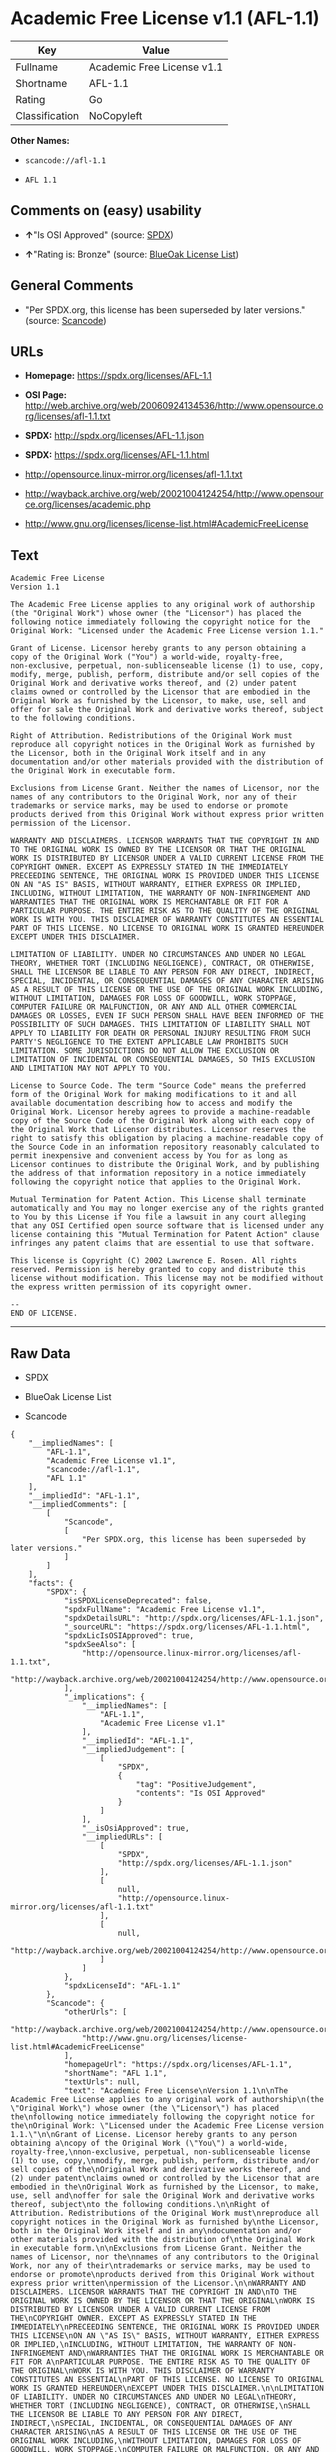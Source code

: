 * Academic Free License v1.1 (AFL-1.1)

| Key              | Value                        |
|------------------+------------------------------|
| Fullname         | Academic Free License v1.1   |
| Shortname        | AFL-1.1                      |
| Rating           | Go                           |
| Classification   | NoCopyleft                   |

*Other Names:*

- =scancode://afl-1.1=

- =AFL 1.1=

** Comments on (easy) usability

- *↑*"Is OSI Approved" (source:
  [[https://spdx.org/licenses/AFL-1.1.html][SPDX]])

- *↑*"Rating is: Bronze" (source:
  [[https://blueoakcouncil.org/list][BlueOak License List]])

** General Comments

- "Per SPDX.org, this license has been superseded by later versions."
  (source:
  [[https://github.com/nexB/scancode-toolkit/blob/develop/src/licensedcode/data/licenses/afl-1.1.yml][Scancode]])

** URLs

- *Homepage:* https://spdx.org/licenses/AFL-1.1

- *OSI Page:*
  http://web.archive.org/web/20060924134536/http://www.opensource.org/licenses/afl-1.1.txt

- *SPDX:* http://spdx.org/licenses/AFL-1.1.json

- *SPDX:* https://spdx.org/licenses/AFL-1.1.html

- http://opensource.linux-mirror.org/licenses/afl-1.1.txt

- http://wayback.archive.org/web/20021004124254/http://www.opensource.org/licenses/academic.php

- http://www.gnu.org/licenses/license-list.html#AcademicFreeLicense

** Text

#+BEGIN_EXAMPLE
  Academic Free License
  Version 1.1

  The Academic Free License applies to any original work of authorship
  (the "Original Work") whose owner (the "Licensor") has placed the
  following notice immediately following the copyright notice for the
  Original Work: "Licensed under the Academic Free License version 1.1."

  Grant of License. Licensor hereby grants to any person obtaining a
  copy of the Original Work ("You") a world-wide, royalty-free,
  non-exclusive, perpetual, non-sublicenseable license (1) to use, copy,
  modify, merge, publish, perform, distribute and/or sell copies of the
  Original Work and derivative works thereof, and (2) under patent
  claims owned or controlled by the Licensor that are embodied in the
  Original Work as furnished by the Licensor, to make, use, sell and
  offer for sale the Original Work and derivative works thereof, subject
  to the following conditions.

  Right of Attribution. Redistributions of the Original Work must
  reproduce all copyright notices in the Original Work as furnished by
  the Licensor, both in the Original Work itself and in any
  documentation and/or other materials provided with the distribution of
  the Original Work in executable form.

  Exclusions from License Grant. Neither the names of Licensor, nor the
  names of any contributors to the Original Work, nor any of their
  trademarks or service marks, may be used to endorse or promote
  products derived from this Original Work without express prior written
  permission of the Licensor.

  WARRANTY AND DISCLAIMERS. LICENSOR WARRANTS THAT THE COPYRIGHT IN AND
  TO THE ORIGINAL WORK IS OWNED BY THE LICENSOR OR THAT THE ORIGINAL
  WORK IS DISTRIBUTED BY LICENSOR UNDER A VALID CURRENT LICENSE FROM THE
  COPYRIGHT OWNER. EXCEPT AS EXPRESSLY STATED IN THE IMMEDIATELY
  PRECEEDING SENTENCE, THE ORIGINAL WORK IS PROVIDED UNDER THIS LICENSE
  ON AN "AS IS" BASIS, WITHOUT WARRANTY, EITHER EXPRESS OR IMPLIED,
  INCLUDING, WITHOUT LIMITATION, THE WARRANTY OF NON-INFRINGEMENT AND
  WARRANTIES THAT THE ORIGINAL WORK IS MERCHANTABLE OR FIT FOR A
  PARTICULAR PURPOSE. THE ENTIRE RISK AS TO THE QUALITY OF THE ORIGINAL
  WORK IS WITH YOU. THIS DISCLAIMER OF WARRANTY CONSTITUTES AN ESSENTIAL
  PART OF THIS LICENSE. NO LICENSE TO ORIGINAL WORK IS GRANTED HEREUNDER
  EXCEPT UNDER THIS DISCLAIMER.

  LIMITATION OF LIABILITY. UNDER NO CIRCUMSTANCES AND UNDER NO LEGAL
  THEORY, WHETHER TORT (INCLUDING NEGLIGENCE), CONTRACT, OR OTHERWISE,
  SHALL THE LICENSOR BE LIABLE TO ANY PERSON FOR ANY DIRECT, INDIRECT,
  SPECIAL, INCIDENTAL, OR CONSEQUENTIAL DAMAGES OF ANY CHARACTER ARISING
  AS A RESULT OF THIS LICENSE OR THE USE OF THE ORIGINAL WORK INCLUDING,
  WITHOUT LIMITATION, DAMAGES FOR LOSS OF GOODWILL, WORK STOPPAGE,
  COMPUTER FAILURE OR MALFUNCTION, OR ANY AND ALL OTHER COMMERCIAL
  DAMAGES OR LOSSES, EVEN IF SUCH PERSON SHALL HAVE BEEN INFORMED OF THE
  POSSIBILITY OF SUCH DAMAGES. THIS LIMITATION OF LIABILITY SHALL NOT
  APPLY TO LIABILITY FOR DEATH OR PERSONAL INJURY RESULTING FROM SUCH
  PARTY'S NEGLIGENCE TO THE EXTENT APPLICABLE LAW PROHIBITS SUCH
  LIMITATION. SOME JURISDICTIONS DO NOT ALLOW THE EXCLUSION OR
  LIMITATION OF INCIDENTAL OR CONSEQUENTIAL DAMAGES, SO THIS EXCLUSION
  AND LIMITATION MAY NOT APPLY TO YOU.

  License to Source Code. The term "Source Code" means the preferred
  form of the Original Work for making modifications to it and all
  available documentation describing how to access and modify the
  Original Work. Licensor hereby agrees to provide a machine-readable
  copy of the Source Code of the Original Work along with each copy of
  the Original Work that Licensor distributes. Licensor reserves the
  right to satisfy this obligation by placing a machine-readable copy of
  the Source Code in an information repository reasonably calculated to
  permit inexpensive and convenient access by You for as long as
  Licensor continues to distribute the Original Work, and by publishing
  the address of that information repository in a notice immediately
  following the copyright notice that applies to the Original Work.

  Mutual Termination for Patent Action. This License shall terminate
  automatically and You may no longer exercise any of the rights granted
  to You by this License if You file a lawsuit in any court alleging
  that any OSI Certified open source software that is licensed under any
  license containing this "Mutual Termination for Patent Action" clause
  infringes any patent claims that are essential to use that software.

  This license is Copyright (C) 2002 Lawrence E. Rosen. All rights
  reserved. Permission is hereby granted to copy and distribute this
  license without modification. This license may not be modified without
  the express written permission of its copyright owner.

  --
  END OF LICENSE.
#+END_EXAMPLE

--------------

** Raw Data

- SPDX

- BlueOak License List

- Scancode

#+BEGIN_EXAMPLE
  {
      "__impliedNames": [
          "AFL-1.1",
          "Academic Free License v1.1",
          "scancode://afl-1.1",
          "AFL 1.1"
      ],
      "__impliedId": "AFL-1.1",
      "__impliedComments": [
          [
              "Scancode",
              [
                  "Per SPDX.org, this license has been superseded by later versions."
              ]
          ]
      ],
      "facts": {
          "SPDX": {
              "isSPDXLicenseDeprecated": false,
              "spdxFullName": "Academic Free License v1.1",
              "spdxDetailsURL": "http://spdx.org/licenses/AFL-1.1.json",
              "_sourceURL": "https://spdx.org/licenses/AFL-1.1.html",
              "spdxLicIsOSIApproved": true,
              "spdxSeeAlso": [
                  "http://opensource.linux-mirror.org/licenses/afl-1.1.txt",
                  "http://wayback.archive.org/web/20021004124254/http://www.opensource.org/licenses/academic.php"
              ],
              "_implications": {
                  "__impliedNames": [
                      "AFL-1.1",
                      "Academic Free License v1.1"
                  ],
                  "__impliedId": "AFL-1.1",
                  "__impliedJudgement": [
                      [
                          "SPDX",
                          {
                              "tag": "PositiveJudgement",
                              "contents": "Is OSI Approved"
                          }
                      ]
                  ],
                  "__isOsiApproved": true,
                  "__impliedURLs": [
                      [
                          "SPDX",
                          "http://spdx.org/licenses/AFL-1.1.json"
                      ],
                      [
                          null,
                          "http://opensource.linux-mirror.org/licenses/afl-1.1.txt"
                      ],
                      [
                          null,
                          "http://wayback.archive.org/web/20021004124254/http://www.opensource.org/licenses/academic.php"
                      ]
                  ]
              },
              "spdxLicenseId": "AFL-1.1"
          },
          "Scancode": {
              "otherUrls": [
                  "http://wayback.archive.org/web/20021004124254/http://www.opensource.org/licenses/academic.php",
                  "http://www.gnu.org/licenses/license-list.html#AcademicFreeLicense"
              ],
              "homepageUrl": "https://spdx.org/licenses/AFL-1.1",
              "shortName": "AFL 1.1",
              "textUrls": null,
              "text": "Academic Free License\nVersion 1.1\n\nThe Academic Free License applies to any original work of authorship\n(the \"Original Work\") whose owner (the \"Licensor\") has placed the\nfollowing notice immediately following the copyright notice for the\nOriginal Work: \"Licensed under the Academic Free License version 1.1.\"\n\nGrant of License. Licensor hereby grants to any person obtaining a\ncopy of the Original Work (\"You\") a world-wide, royalty-free,\nnon-exclusive, perpetual, non-sublicenseable license (1) to use, copy,\nmodify, merge, publish, perform, distribute and/or sell copies of the\nOriginal Work and derivative works thereof, and (2) under patent\nclaims owned or controlled by the Licensor that are embodied in the\nOriginal Work as furnished by the Licensor, to make, use, sell and\noffer for sale the Original Work and derivative works thereof, subject\nto the following conditions.\n\nRight of Attribution. Redistributions of the Original Work must\nreproduce all copyright notices in the Original Work as furnished by\nthe Licensor, both in the Original Work itself and in any\ndocumentation and/or other materials provided with the distribution of\nthe Original Work in executable form.\n\nExclusions from License Grant. Neither the names of Licensor, nor the\nnames of any contributors to the Original Work, nor any of their\ntrademarks or service marks, may be used to endorse or promote\nproducts derived from this Original Work without express prior written\npermission of the Licensor.\n\nWARRANTY AND DISCLAIMERS. LICENSOR WARRANTS THAT THE COPYRIGHT IN AND\nTO THE ORIGINAL WORK IS OWNED BY THE LICENSOR OR THAT THE ORIGINAL\nWORK IS DISTRIBUTED BY LICENSOR UNDER A VALID CURRENT LICENSE FROM THE\nCOPYRIGHT OWNER. EXCEPT AS EXPRESSLY STATED IN THE IMMEDIATELY\nPRECEEDING SENTENCE, THE ORIGINAL WORK IS PROVIDED UNDER THIS LICENSE\nON AN \"AS IS\" BASIS, WITHOUT WARRANTY, EITHER EXPRESS OR IMPLIED,\nINCLUDING, WITHOUT LIMITATION, THE WARRANTY OF NON-INFRINGEMENT AND\nWARRANTIES THAT THE ORIGINAL WORK IS MERCHANTABLE OR FIT FOR A\nPARTICULAR PURPOSE. THE ENTIRE RISK AS TO THE QUALITY OF THE ORIGINAL\nWORK IS WITH YOU. THIS DISCLAIMER OF WARRANTY CONSTITUTES AN ESSENTIAL\nPART OF THIS LICENSE. NO LICENSE TO ORIGINAL WORK IS GRANTED HEREUNDER\nEXCEPT UNDER THIS DISCLAIMER.\n\nLIMITATION OF LIABILITY. UNDER NO CIRCUMSTANCES AND UNDER NO LEGAL\nTHEORY, WHETHER TORT (INCLUDING NEGLIGENCE), CONTRACT, OR OTHERWISE,\nSHALL THE LICENSOR BE LIABLE TO ANY PERSON FOR ANY DIRECT, INDIRECT,\nSPECIAL, INCIDENTAL, OR CONSEQUENTIAL DAMAGES OF ANY CHARACTER ARISING\nAS A RESULT OF THIS LICENSE OR THE USE OF THE ORIGINAL WORK INCLUDING,\nWITHOUT LIMITATION, DAMAGES FOR LOSS OF GOODWILL, WORK STOPPAGE,\nCOMPUTER FAILURE OR MALFUNCTION, OR ANY AND ALL OTHER COMMERCIAL\nDAMAGES OR LOSSES, EVEN IF SUCH PERSON SHALL HAVE BEEN INFORMED OF THE\nPOSSIBILITY OF SUCH DAMAGES. THIS LIMITATION OF LIABILITY SHALL NOT\nAPPLY TO LIABILITY FOR DEATH OR PERSONAL INJURY RESULTING FROM SUCH\nPARTY'S NEGLIGENCE TO THE EXTENT APPLICABLE LAW PROHIBITS SUCH\nLIMITATION. SOME JURISDICTIONS DO NOT ALLOW THE EXCLUSION OR\nLIMITATION OF INCIDENTAL OR CONSEQUENTIAL DAMAGES, SO THIS EXCLUSION\nAND LIMITATION MAY NOT APPLY TO YOU.\n\nLicense to Source Code. The term \"Source Code\" means the preferred\nform of the Original Work for making modifications to it and all\navailable documentation describing how to access and modify the\nOriginal Work. Licensor hereby agrees to provide a machine-readable\ncopy of the Source Code of the Original Work along with each copy of\nthe Original Work that Licensor distributes. Licensor reserves the\nright to satisfy this obligation by placing a machine-readable copy of\nthe Source Code in an information repository reasonably calculated to\npermit inexpensive and convenient access by You for as long as\nLicensor continues to distribute the Original Work, and by publishing\nthe address of that information repository in a notice immediately\nfollowing the copyright notice that applies to the Original Work.\n\nMutual Termination for Patent Action. This License shall terminate\nautomatically and You may no longer exercise any of the rights granted\nto You by this License if You file a lawsuit in any court alleging\nthat any OSI Certified open source software that is licensed under any\nlicense containing this \"Mutual Termination for Patent Action\" clause\ninfringes any patent claims that are essential to use that software.\n\nThis license is Copyright (C) 2002 Lawrence E. Rosen. All rights\nreserved. Permission is hereby granted to copy and distribute this\nlicense without modification. This license may not be modified without\nthe express written permission of its copyright owner.\n\n--\nEND OF LICENSE.",
              "category": "Permissive",
              "osiUrl": "http://web.archive.org/web/20060924134536/http://www.opensource.org/licenses/afl-1.1.txt",
              "owner": "Lawrence Rosen",
              "_sourceURL": "https://github.com/nexB/scancode-toolkit/blob/develop/src/licensedcode/data/licenses/afl-1.1.yml",
              "key": "afl-1.1",
              "name": "Academic Free License 1.1",
              "spdxId": "AFL-1.1",
              "notes": "Per SPDX.org, this license has been superseded by later versions.",
              "_implications": {
                  "__impliedNames": [
                      "scancode://afl-1.1",
                      "AFL 1.1",
                      "AFL-1.1"
                  ],
                  "__impliedId": "AFL-1.1",
                  "__impliedComments": [
                      [
                          "Scancode",
                          [
                              "Per SPDX.org, this license has been superseded by later versions."
                          ]
                      ]
                  ],
                  "__impliedCopyleft": [
                      [
                          "Scancode",
                          "NoCopyleft"
                      ]
                  ],
                  "__calculatedCopyleft": "NoCopyleft",
                  "__impliedText": "Academic Free License\nVersion 1.1\n\nThe Academic Free License applies to any original work of authorship\n(the \"Original Work\") whose owner (the \"Licensor\") has placed the\nfollowing notice immediately following the copyright notice for the\nOriginal Work: \"Licensed under the Academic Free License version 1.1.\"\n\nGrant of License. Licensor hereby grants to any person obtaining a\ncopy of the Original Work (\"You\") a world-wide, royalty-free,\nnon-exclusive, perpetual, non-sublicenseable license (1) to use, copy,\nmodify, merge, publish, perform, distribute and/or sell copies of the\nOriginal Work and derivative works thereof, and (2) under patent\nclaims owned or controlled by the Licensor that are embodied in the\nOriginal Work as furnished by the Licensor, to make, use, sell and\noffer for sale the Original Work and derivative works thereof, subject\nto the following conditions.\n\nRight of Attribution. Redistributions of the Original Work must\nreproduce all copyright notices in the Original Work as furnished by\nthe Licensor, both in the Original Work itself and in any\ndocumentation and/or other materials provided with the distribution of\nthe Original Work in executable form.\n\nExclusions from License Grant. Neither the names of Licensor, nor the\nnames of any contributors to the Original Work, nor any of their\ntrademarks or service marks, may be used to endorse or promote\nproducts derived from this Original Work without express prior written\npermission of the Licensor.\n\nWARRANTY AND DISCLAIMERS. LICENSOR WARRANTS THAT THE COPYRIGHT IN AND\nTO THE ORIGINAL WORK IS OWNED BY THE LICENSOR OR THAT THE ORIGINAL\nWORK IS DISTRIBUTED BY LICENSOR UNDER A VALID CURRENT LICENSE FROM THE\nCOPYRIGHT OWNER. EXCEPT AS EXPRESSLY STATED IN THE IMMEDIATELY\nPRECEEDING SENTENCE, THE ORIGINAL WORK IS PROVIDED UNDER THIS LICENSE\nON AN \"AS IS\" BASIS, WITHOUT WARRANTY, EITHER EXPRESS OR IMPLIED,\nINCLUDING, WITHOUT LIMITATION, THE WARRANTY OF NON-INFRINGEMENT AND\nWARRANTIES THAT THE ORIGINAL WORK IS MERCHANTABLE OR FIT FOR A\nPARTICULAR PURPOSE. THE ENTIRE RISK AS TO THE QUALITY OF THE ORIGINAL\nWORK IS WITH YOU. THIS DISCLAIMER OF WARRANTY CONSTITUTES AN ESSENTIAL\nPART OF THIS LICENSE. NO LICENSE TO ORIGINAL WORK IS GRANTED HEREUNDER\nEXCEPT UNDER THIS DISCLAIMER.\n\nLIMITATION OF LIABILITY. UNDER NO CIRCUMSTANCES AND UNDER NO LEGAL\nTHEORY, WHETHER TORT (INCLUDING NEGLIGENCE), CONTRACT, OR OTHERWISE,\nSHALL THE LICENSOR BE LIABLE TO ANY PERSON FOR ANY DIRECT, INDIRECT,\nSPECIAL, INCIDENTAL, OR CONSEQUENTIAL DAMAGES OF ANY CHARACTER ARISING\nAS A RESULT OF THIS LICENSE OR THE USE OF THE ORIGINAL WORK INCLUDING,\nWITHOUT LIMITATION, DAMAGES FOR LOSS OF GOODWILL, WORK STOPPAGE,\nCOMPUTER FAILURE OR MALFUNCTION, OR ANY AND ALL OTHER COMMERCIAL\nDAMAGES OR LOSSES, EVEN IF SUCH PERSON SHALL HAVE BEEN INFORMED OF THE\nPOSSIBILITY OF SUCH DAMAGES. THIS LIMITATION OF LIABILITY SHALL NOT\nAPPLY TO LIABILITY FOR DEATH OR PERSONAL INJURY RESULTING FROM SUCH\nPARTY'S NEGLIGENCE TO THE EXTENT APPLICABLE LAW PROHIBITS SUCH\nLIMITATION. SOME JURISDICTIONS DO NOT ALLOW THE EXCLUSION OR\nLIMITATION OF INCIDENTAL OR CONSEQUENTIAL DAMAGES, SO THIS EXCLUSION\nAND LIMITATION MAY NOT APPLY TO YOU.\n\nLicense to Source Code. The term \"Source Code\" means the preferred\nform of the Original Work for making modifications to it and all\navailable documentation describing how to access and modify the\nOriginal Work. Licensor hereby agrees to provide a machine-readable\ncopy of the Source Code of the Original Work along with each copy of\nthe Original Work that Licensor distributes. Licensor reserves the\nright to satisfy this obligation by placing a machine-readable copy of\nthe Source Code in an information repository reasonably calculated to\npermit inexpensive and convenient access by You for as long as\nLicensor continues to distribute the Original Work, and by publishing\nthe address of that information repository in a notice immediately\nfollowing the copyright notice that applies to the Original Work.\n\nMutual Termination for Patent Action. This License shall terminate\nautomatically and You may no longer exercise any of the rights granted\nto You by this License if You file a lawsuit in any court alleging\nthat any OSI Certified open source software that is licensed under any\nlicense containing this \"Mutual Termination for Patent Action\" clause\ninfringes any patent claims that are essential to use that software.\n\nThis license is Copyright (C) 2002 Lawrence E. Rosen. All rights\nreserved. Permission is hereby granted to copy and distribute this\nlicense without modification. This license may not be modified without\nthe express written permission of its copyright owner.\n\n--\nEND OF LICENSE.",
                  "__impliedURLs": [
                      [
                          "Homepage",
                          "https://spdx.org/licenses/AFL-1.1"
                      ],
                      [
                          "OSI Page",
                          "http://web.archive.org/web/20060924134536/http://www.opensource.org/licenses/afl-1.1.txt"
                      ],
                      [
                          null,
                          "http://wayback.archive.org/web/20021004124254/http://www.opensource.org/licenses/academic.php"
                      ],
                      [
                          null,
                          "http://www.gnu.org/licenses/license-list.html#AcademicFreeLicense"
                      ]
                  ]
              }
          },
          "BlueOak License List": {
              "BlueOakRating": "Bronze",
              "url": "https://spdx.org/licenses/AFL-1.1.html",
              "isPermissive": true,
              "_sourceURL": "https://blueoakcouncil.org/list",
              "name": "Academic Free License v1.1",
              "id": "AFL-1.1",
              "_implications": {
                  "__impliedNames": [
                      "AFL-1.1",
                      "Academic Free License v1.1"
                  ],
                  "__impliedJudgement": [
                      [
                          "BlueOak License List",
                          {
                              "tag": "PositiveJudgement",
                              "contents": "Rating is: Bronze"
                          }
                      ]
                  ],
                  "__impliedCopyleft": [
                      [
                          "BlueOak License List",
                          "NoCopyleft"
                      ]
                  ],
                  "__calculatedCopyleft": "NoCopyleft",
                  "__impliedURLs": [
                      [
                          "SPDX",
                          "https://spdx.org/licenses/AFL-1.1.html"
                      ]
                  ]
              }
          }
      },
      "__impliedJudgement": [
          [
              "BlueOak License List",
              {
                  "tag": "PositiveJudgement",
                  "contents": "Rating is: Bronze"
              }
          ],
          [
              "SPDX",
              {
                  "tag": "PositiveJudgement",
                  "contents": "Is OSI Approved"
              }
          ]
      ],
      "__impliedCopyleft": [
          [
              "BlueOak License List",
              "NoCopyleft"
          ],
          [
              "Scancode",
              "NoCopyleft"
          ]
      ],
      "__calculatedCopyleft": "NoCopyleft",
      "__isOsiApproved": true,
      "__impliedText": "Academic Free License\nVersion 1.1\n\nThe Academic Free License applies to any original work of authorship\n(the \"Original Work\") whose owner (the \"Licensor\") has placed the\nfollowing notice immediately following the copyright notice for the\nOriginal Work: \"Licensed under the Academic Free License version 1.1.\"\n\nGrant of License. Licensor hereby grants to any person obtaining a\ncopy of the Original Work (\"You\") a world-wide, royalty-free,\nnon-exclusive, perpetual, non-sublicenseable license (1) to use, copy,\nmodify, merge, publish, perform, distribute and/or sell copies of the\nOriginal Work and derivative works thereof, and (2) under patent\nclaims owned or controlled by the Licensor that are embodied in the\nOriginal Work as furnished by the Licensor, to make, use, sell and\noffer for sale the Original Work and derivative works thereof, subject\nto the following conditions.\n\nRight of Attribution. Redistributions of the Original Work must\nreproduce all copyright notices in the Original Work as furnished by\nthe Licensor, both in the Original Work itself and in any\ndocumentation and/or other materials provided with the distribution of\nthe Original Work in executable form.\n\nExclusions from License Grant. Neither the names of Licensor, nor the\nnames of any contributors to the Original Work, nor any of their\ntrademarks or service marks, may be used to endorse or promote\nproducts derived from this Original Work without express prior written\npermission of the Licensor.\n\nWARRANTY AND DISCLAIMERS. LICENSOR WARRANTS THAT THE COPYRIGHT IN AND\nTO THE ORIGINAL WORK IS OWNED BY THE LICENSOR OR THAT THE ORIGINAL\nWORK IS DISTRIBUTED BY LICENSOR UNDER A VALID CURRENT LICENSE FROM THE\nCOPYRIGHT OWNER. EXCEPT AS EXPRESSLY STATED IN THE IMMEDIATELY\nPRECEEDING SENTENCE, THE ORIGINAL WORK IS PROVIDED UNDER THIS LICENSE\nON AN \"AS IS\" BASIS, WITHOUT WARRANTY, EITHER EXPRESS OR IMPLIED,\nINCLUDING, WITHOUT LIMITATION, THE WARRANTY OF NON-INFRINGEMENT AND\nWARRANTIES THAT THE ORIGINAL WORK IS MERCHANTABLE OR FIT FOR A\nPARTICULAR PURPOSE. THE ENTIRE RISK AS TO THE QUALITY OF THE ORIGINAL\nWORK IS WITH YOU. THIS DISCLAIMER OF WARRANTY CONSTITUTES AN ESSENTIAL\nPART OF THIS LICENSE. NO LICENSE TO ORIGINAL WORK IS GRANTED HEREUNDER\nEXCEPT UNDER THIS DISCLAIMER.\n\nLIMITATION OF LIABILITY. UNDER NO CIRCUMSTANCES AND UNDER NO LEGAL\nTHEORY, WHETHER TORT (INCLUDING NEGLIGENCE), CONTRACT, OR OTHERWISE,\nSHALL THE LICENSOR BE LIABLE TO ANY PERSON FOR ANY DIRECT, INDIRECT,\nSPECIAL, INCIDENTAL, OR CONSEQUENTIAL DAMAGES OF ANY CHARACTER ARISING\nAS A RESULT OF THIS LICENSE OR THE USE OF THE ORIGINAL WORK INCLUDING,\nWITHOUT LIMITATION, DAMAGES FOR LOSS OF GOODWILL, WORK STOPPAGE,\nCOMPUTER FAILURE OR MALFUNCTION, OR ANY AND ALL OTHER COMMERCIAL\nDAMAGES OR LOSSES, EVEN IF SUCH PERSON SHALL HAVE BEEN INFORMED OF THE\nPOSSIBILITY OF SUCH DAMAGES. THIS LIMITATION OF LIABILITY SHALL NOT\nAPPLY TO LIABILITY FOR DEATH OR PERSONAL INJURY RESULTING FROM SUCH\nPARTY'S NEGLIGENCE TO THE EXTENT APPLICABLE LAW PROHIBITS SUCH\nLIMITATION. SOME JURISDICTIONS DO NOT ALLOW THE EXCLUSION OR\nLIMITATION OF INCIDENTAL OR CONSEQUENTIAL DAMAGES, SO THIS EXCLUSION\nAND LIMITATION MAY NOT APPLY TO YOU.\n\nLicense to Source Code. The term \"Source Code\" means the preferred\nform of the Original Work for making modifications to it and all\navailable documentation describing how to access and modify the\nOriginal Work. Licensor hereby agrees to provide a machine-readable\ncopy of the Source Code of the Original Work along with each copy of\nthe Original Work that Licensor distributes. Licensor reserves the\nright to satisfy this obligation by placing a machine-readable copy of\nthe Source Code in an information repository reasonably calculated to\npermit inexpensive and convenient access by You for as long as\nLicensor continues to distribute the Original Work, and by publishing\nthe address of that information repository in a notice immediately\nfollowing the copyright notice that applies to the Original Work.\n\nMutual Termination for Patent Action. This License shall terminate\nautomatically and You may no longer exercise any of the rights granted\nto You by this License if You file a lawsuit in any court alleging\nthat any OSI Certified open source software that is licensed under any\nlicense containing this \"Mutual Termination for Patent Action\" clause\ninfringes any patent claims that are essential to use that software.\n\nThis license is Copyright (C) 2002 Lawrence E. Rosen. All rights\nreserved. Permission is hereby granted to copy and distribute this\nlicense without modification. This license may not be modified without\nthe express written permission of its copyright owner.\n\n--\nEND OF LICENSE.",
      "__impliedURLs": [
          [
              "SPDX",
              "http://spdx.org/licenses/AFL-1.1.json"
          ],
          [
              null,
              "http://opensource.linux-mirror.org/licenses/afl-1.1.txt"
          ],
          [
              null,
              "http://wayback.archive.org/web/20021004124254/http://www.opensource.org/licenses/academic.php"
          ],
          [
              "SPDX",
              "https://spdx.org/licenses/AFL-1.1.html"
          ],
          [
              "Homepage",
              "https://spdx.org/licenses/AFL-1.1"
          ],
          [
              "OSI Page",
              "http://web.archive.org/web/20060924134536/http://www.opensource.org/licenses/afl-1.1.txt"
          ],
          [
              null,
              "http://www.gnu.org/licenses/license-list.html#AcademicFreeLicense"
          ]
      ]
  }
#+END_EXAMPLE

--------------

** Dot Cluster Graph

[[../dot/AFL-1.1.svg]]